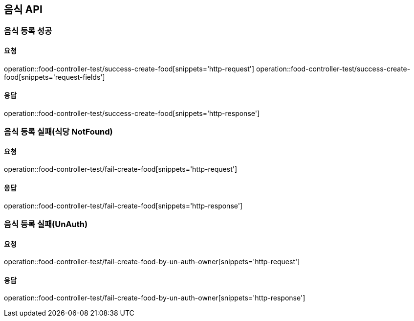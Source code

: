 [[Food]]
== 음식 API

=== 음식 등록 성공

==== 요청
operation::food-controller-test/success-create-food[snippets='http-request']
operation::food-controller-test/success-create-food[snippets='request-fields']

==== 응답
operation::food-controller-test/success-create-food[snippets='http-response']

=== 음식 등록 실패(식당 NotFound)

==== 요청
operation::food-controller-test/fail-create-food[snippets='http-request']

==== 응답
operation::food-controller-test/fail-create-food[snippets='http-response']

=== 음식 등록 실패(UnAuth)

==== 요청
operation::food-controller-test/fail-create-food-by-un-auth-owner[snippets='http-request']

==== 응답
operation::food-controller-test/fail-create-food-by-un-auth-owner[snippets='http-response']

